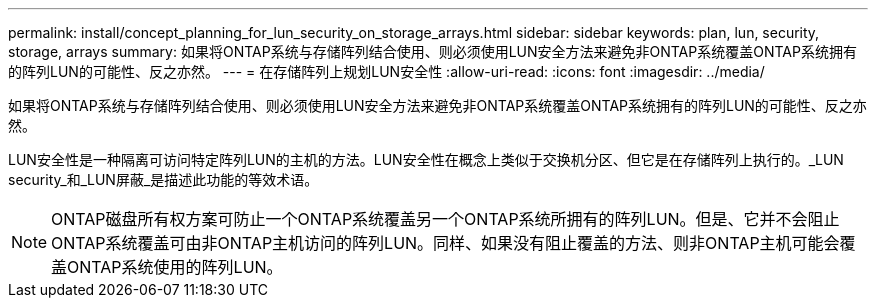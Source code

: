 ---
permalink: install/concept_planning_for_lun_security_on_storage_arrays.html 
sidebar: sidebar 
keywords: plan, lun, security, storage, arrays 
summary: 如果将ONTAP系统与存储阵列结合使用、则必须使用LUN安全方法来避免非ONTAP系统覆盖ONTAP系统拥有的阵列LUN的可能性、反之亦然。 
---
= 在存储阵列上规划LUN安全性
:allow-uri-read: 
:icons: font
:imagesdir: ../media/


[role="lead"]
如果将ONTAP系统与存储阵列结合使用、则必须使用LUN安全方法来避免非ONTAP系统覆盖ONTAP系统拥有的阵列LUN的可能性、反之亦然。

LUN安全性是一种隔离可访问特定阵列LUN的主机的方法。LUN安全性在概念上类似于交换机分区、但它是在存储阵列上执行的。_LUN security_和_LUN屏蔽_是描述此功能的等效术语。

[NOTE]
====
ONTAP磁盘所有权方案可防止一个ONTAP系统覆盖另一个ONTAP系统所拥有的阵列LUN。但是、它并不会阻止ONTAP系统覆盖可由非ONTAP主机访问的阵列LUN。同样、如果没有阻止覆盖的方法、则非ONTAP主机可能会覆盖ONTAP系统使用的阵列LUN。

====